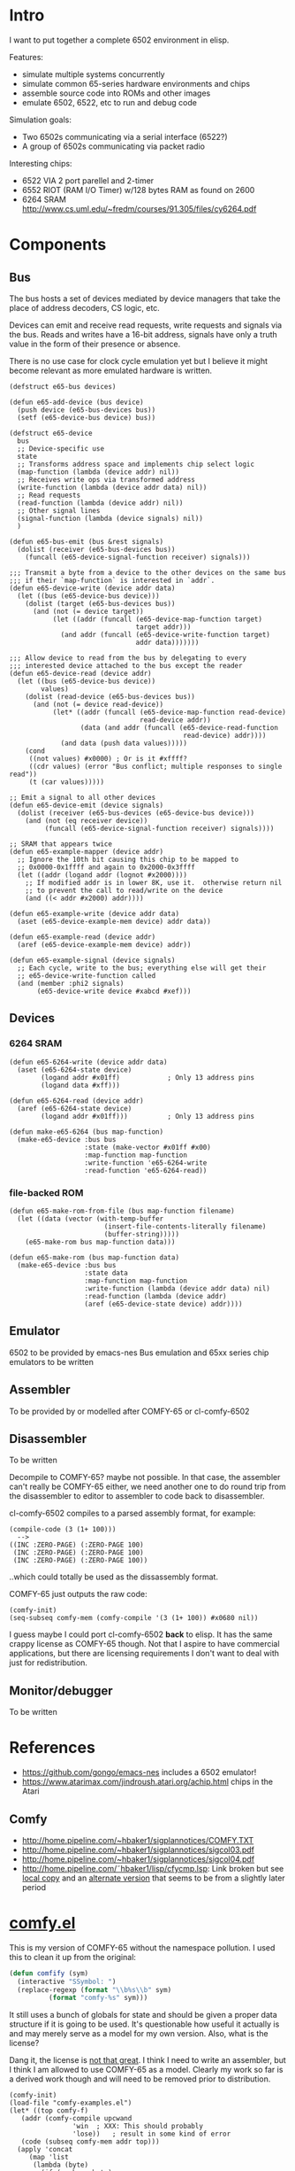 * Intro
I want to put together a complete 6502 environment in elisp.

Features:
- simulate multiple systems concurrently
- simulate common 65-series hardware environments and chips
- assemble source code into ROMs and other images
- emulate 6502, 6522, etc to run and debug code

Simulation goals:
- Two 6502s communicating via a serial interface (6522?)
- A group of 6502s communicating via packet radio

Interesting chips:
- 6522 VIA 2 port parellel and 2-timer
- 6552 RIOT (RAM I/O Timer) w/128 bytes RAM as found on 2600
- 6264 SRAM http://www.cs.uml.edu/~fredm/courses/91.305/files/cy6264.pdf
* Components
** Bus
The bus hosts a set of devices mediated by device managers that take
the place of address decoders, CS logic, etc.

Devices can emit and receive read requests, write requests and signals via the bus.  Reads and writes have a 16-bit address, signals have only a truth value in the form of their presence or absence.

There is no use case for clock cycle emulation yet but I believe it might become relevant as more emulated hardware is written.

#+BEGIN_SRC elisp
  (defstruct e65-bus devices)

  (defun e65-add-device (bus device)
    (push device (e65-bus-devices bus))
    (setf (e65-device-bus device) bus))

  (defstruct e65-device
    bus
    ;; Device-specific use
    state
    ;; Transforms address space and implements chip select logic
    (map-function (lambda (device addr) nil))
    ;; Receives write ops via transformed address
    (write-function (lambda (device addr data) nil))
    ;; Read requests
    (read-function (lambda (device addr) nil))
    ;; Other signal lines
    (signal-function (lambda (device signals) nil))
    )

  (defun e65-bus-emit (bus &rest signals)
    (dolist (receiver (e65-bus-devices bus))
      (funcall (e65-device-signal-function receiver) signals)))

  ;;; Transmit a byte from a device to the other devices on the same bus
  ;;; if their `map-function` is interested in `addr`.
  (defun e65-device-write (device addr data)
    (let ((bus (e65-device-bus device)))
      (dolist (target (e65-bus-devices bus))
        (and (not (= device target))
             (let ((addr (funcall (e65-device-map-function target)
                                  target addr)))
               (and addr (funcall (e65-device-write-function target)
                                  addr data)))))))

  ;;; Allow device to read from the bus by delegating to every
  ;;; interested device attached to the bus except the reader
  (defun e65-device-read (device addr)
    (let ((bus (e65-device-bus device))
          values)
      (dolist (read-device (e65-bus-devices bus))
        (and (not (= device read-device))
             (let* ((addr (funcall (e65-device-map-function read-device)
                                   read-device addr))
                    (data (and addr (funcall (e65-device-read-function
                                              read-device) addr))))
               (and data (push data values)))))
      (cond
       ((not values) #x0000) ; Or is it #xffff?
       ((cdr values) (error "Bus conflict; multiple responses to single read"))
       (t (car values)))))

  ;; Emit a signal to all other devices
  (defun e65-device-emit (device signals)
    (dolist (receiver (e65-bus-devices (e65-device-bus device)))
      (and (not (eq receiver device))
           (funcall (e65-device-signal-function receiver) signals))))

  ;; SRAM that appears twice
  (defun e65-example-mapper (device addr)
    ;; Ignore the 10th bit causing this chip to be mapped to
    ;; 0x0000-0x1ffff and again to 0x2000-0x3ffff
    (let ((addr (logand addr (lognot #x2000))))
      ;; If modified addr is in lower 8K, use it.  otherwise return nil
      ;; to prevent the call to read/write on the device
      (and ((< addr #x2000) addr))))

  (defun e65-example-write (device addr data)
    (aset (e65-device-example-mem device) addr data))

  (defun e65-example-read (device addr)
    (aref (e65-device-example-mem device) addr))

  (defun e65-example-signal (device signals)
    ;; Each cycle, write to the bus; everything else will get their
    ;; e65-device-write-function called
    (and (member :phi2 signals)
         (e65-device-write device #xabcd #xef)))
#+END_SRC

** Devices
*** 6264 SRAM
#+BEGIN_SRC elisp
  (defun e65-6264-write (device addr data)
    (aset (e65-6264-state device)
          (logand addr #x01ff)            ; Only 13 address pins
          (logand data #xff)))

  (defun e65-6264-read (device addr)
    (aref (e65-6264-state device)
          (logand addr #x01ff)))          ; Only 13 address pins

  (defun make-e65-6264 (bus map-function)
    (make-e65-device :bus bus
                     :state (make-vector #x01ff #x00)
                     :map-function map-function
                     :write-function 'e65-6264-write
                     :read-function 'e65-6264-read))
#+END_SRC
*** file-backed ROM
#+BEGIN_SRC elisp
  (defun e65-make-rom-from-file (bus map-function filename)
    (let ((data (vector (with-temp-buffer
                          (insert-file-contents-literally filename)
                          (buffer-string)))))
      (e65-make-rom bus map-function data)))

  (defun e65-make-rom (bus map-function data)
    (make-e65-device :bus bus
                     :state data
                     :map-function map-function
                     :write-function (lambda (device addr data) nil)
                     :read-function (lambda (device addr)
                     (aref (e65-device-state device) addr))))
#+END_SRC
** Emulator
6502 to be provided by emacs-nes
Bus emulation and 65xx series chip emulators to be written
** Assembler
To be provided by or modelled after COMFY-65 or cl-comfy-6502
** Disassembler
To be written

Decompile to COMFY-65?  maybe not possible.  In that case, the assembler can't really be COMFY-65 either, we need another one to do round trip from the disassembler to editor to assembler to code back to disassembler.

cl-comfy-6502 compiles to a parsed assembly format, for example:
#+BEGIN_EXAMPLE
  (compile-code (3 (1+ 100)))
    -->
  ((INC :ZERO-PAGE) (:ZERO-PAGE 100) 
   (INC :ZERO-PAGE) (:ZERO-PAGE 100) 
   (INC :ZERO-PAGE) (:ZERO-PAGE 100))
#+END_EXAMPLE
..which could totally be used as the dissassembly format.

COMFY-65 just outputs the raw code:
#+BEGIN_SRC elisp
  (comfy-init)
  (seq-subseq comfy-mem (comfy-compile '(3 (1+ 100)) #x0680 nil))
#+END_SRC

#+RESULTS:
: [230 100 230 100 230 100 76 128 6]

I guess maybe I could port cl-comfy-6502 *back* to elisp.  It has the same crappy license as COMFY-65 though.  Not that I aspire to have commercial applications, but there are licensing requirements I don't want to deal with just for redistribution.
** Monitor/debugger
To be written
* References
- https://github.com/gongo/emacs-nes includes a 6502 emulator!
- https://www.atarimax.com/jindroush.atari.org/achip.html chips in the Atari
** Comfy
- http://home.pipeline.com/~hbaker1/sigplannotices/COMFY.TXT
- http://home.pipeline.com/~hbaker1/sigplannotices/sigcol03.pdf
- http://home.pipeline.com/~hbaker1/sigplannotices/sigcol04.pdf
- http://home.pipeline.com/˜hbaker1/lisp/cfycmp.lsp: Link broken but see [[file:CFYCMP.LSP][local copy]] and an [[file:CFYCMP1.LSP][alternate version]] that seems to be from a slightly later period
* [[file:comfy.el][comfy.el]]
This is my version of COMFY-65 without the namespace pollution.  I used this to clean it up from the original:
#+BEGIN_SRC emacs-lisp
  (defun comfify (sym)
    (interactive "SSymbol: ")
    (replace-regexp (format "\\b%s\\b" sym)
		    (format "comfy-%s" sym)))
#+END_SRC
It still uses a bunch of globals for state and should be given a proper data structure if it is going to be used.  It's questionable how useful it actually is and may merely serve as a model for my own version.  Also, what is the license?

Dang it, the license is [[https://www.acm.org/publications/policies/software-copyright-notice][not that great]].  I think I need to write an assembler, but I think I am allowed to use COMFY-65 as a model.  Clearly my work so far is a derived work though and will need to be removed prior to distribution.

#+BEGIN_SRC elisp
  (comfy-init)
  (load-file "comfy-examples.el")
  (let* ((top comfy-f)
	 (addr (comfy-compile upcwand
			      'win	; XXX: This should probably
			      'lose))	; result in some kind of error
	 (code (subseq comfy-mem addr top)))
    (apply 'concat
	   (map 'list
		(lambda (byte)
		  (if (numberp byte)
		      (format "%02x " byte)
		    (format "%s " byte)))
		code)))
#+END_SRC

#+RESULTS:
: a2 06 e0 0c b0 0a b5 0b 49 7f 95 0b e8 4c 04 00 a2 00 e0 0c b0 17 b5 0b a0 00 c0 0a b0 38 d9 5a 00 f0 04 c8 4c 1c 00 94 0c e8 4c 14 00 f8 a9 00 a2 00 e0 0c b0 07 75 0c e8 e8 4c 34 00 85 0d 18 65 0d 65 0d a2 01 e0 0c b0 07 75 0c e8 e8 4c 48 00 49 0f d0 01 60 00 60 

* emacs-nes
Just to demonstrate that the 6502 emulator works
#+BEGIN_SRC sh
  hg clone git+https://github.com/gongo/emacs-nes
#+END_SRC
#+BEGIN_SRC elisp :results silent
  (add-to-list 'load-path (concat default-directory "emacs-nes"))
  (load "nes.el")
  "Loaded emacs-nes"
#+END_SRC
Tetris sourced from http://www.nesfiles.com/NES/Tetris/Tetris.nes
#+BEGIN_SRC elisp :results silent
  (nes "Tetris.nes")
#+END_SRC
* Scratch
#+BEGIN_SRC elisp
  (let ((bus (make-e65-bus)))
    ;; Install 8K RAM at 0x0000-0x01ff
    (e65-add-device bus (make-e65-6264
                         (lambda (addr)
                           (and (> #x0200 addr) addr))))
    ;; Install a ROM in upper 8K
    (e65-add-device bus (make-e65-rom-from-file
                         "random"
                         (lambda (addr)
                           (and (<= #xe000 addr)
                                (logand #x01ff addr)))))
    ;; Crank it
    (e65-bus-emit bus :phi0))
#+END_SRC
* COMMENT Config
# Local Variables:
# truncate-lines: nil
# word-wrap: t
# indent-tabs-mode: nil
# End:
